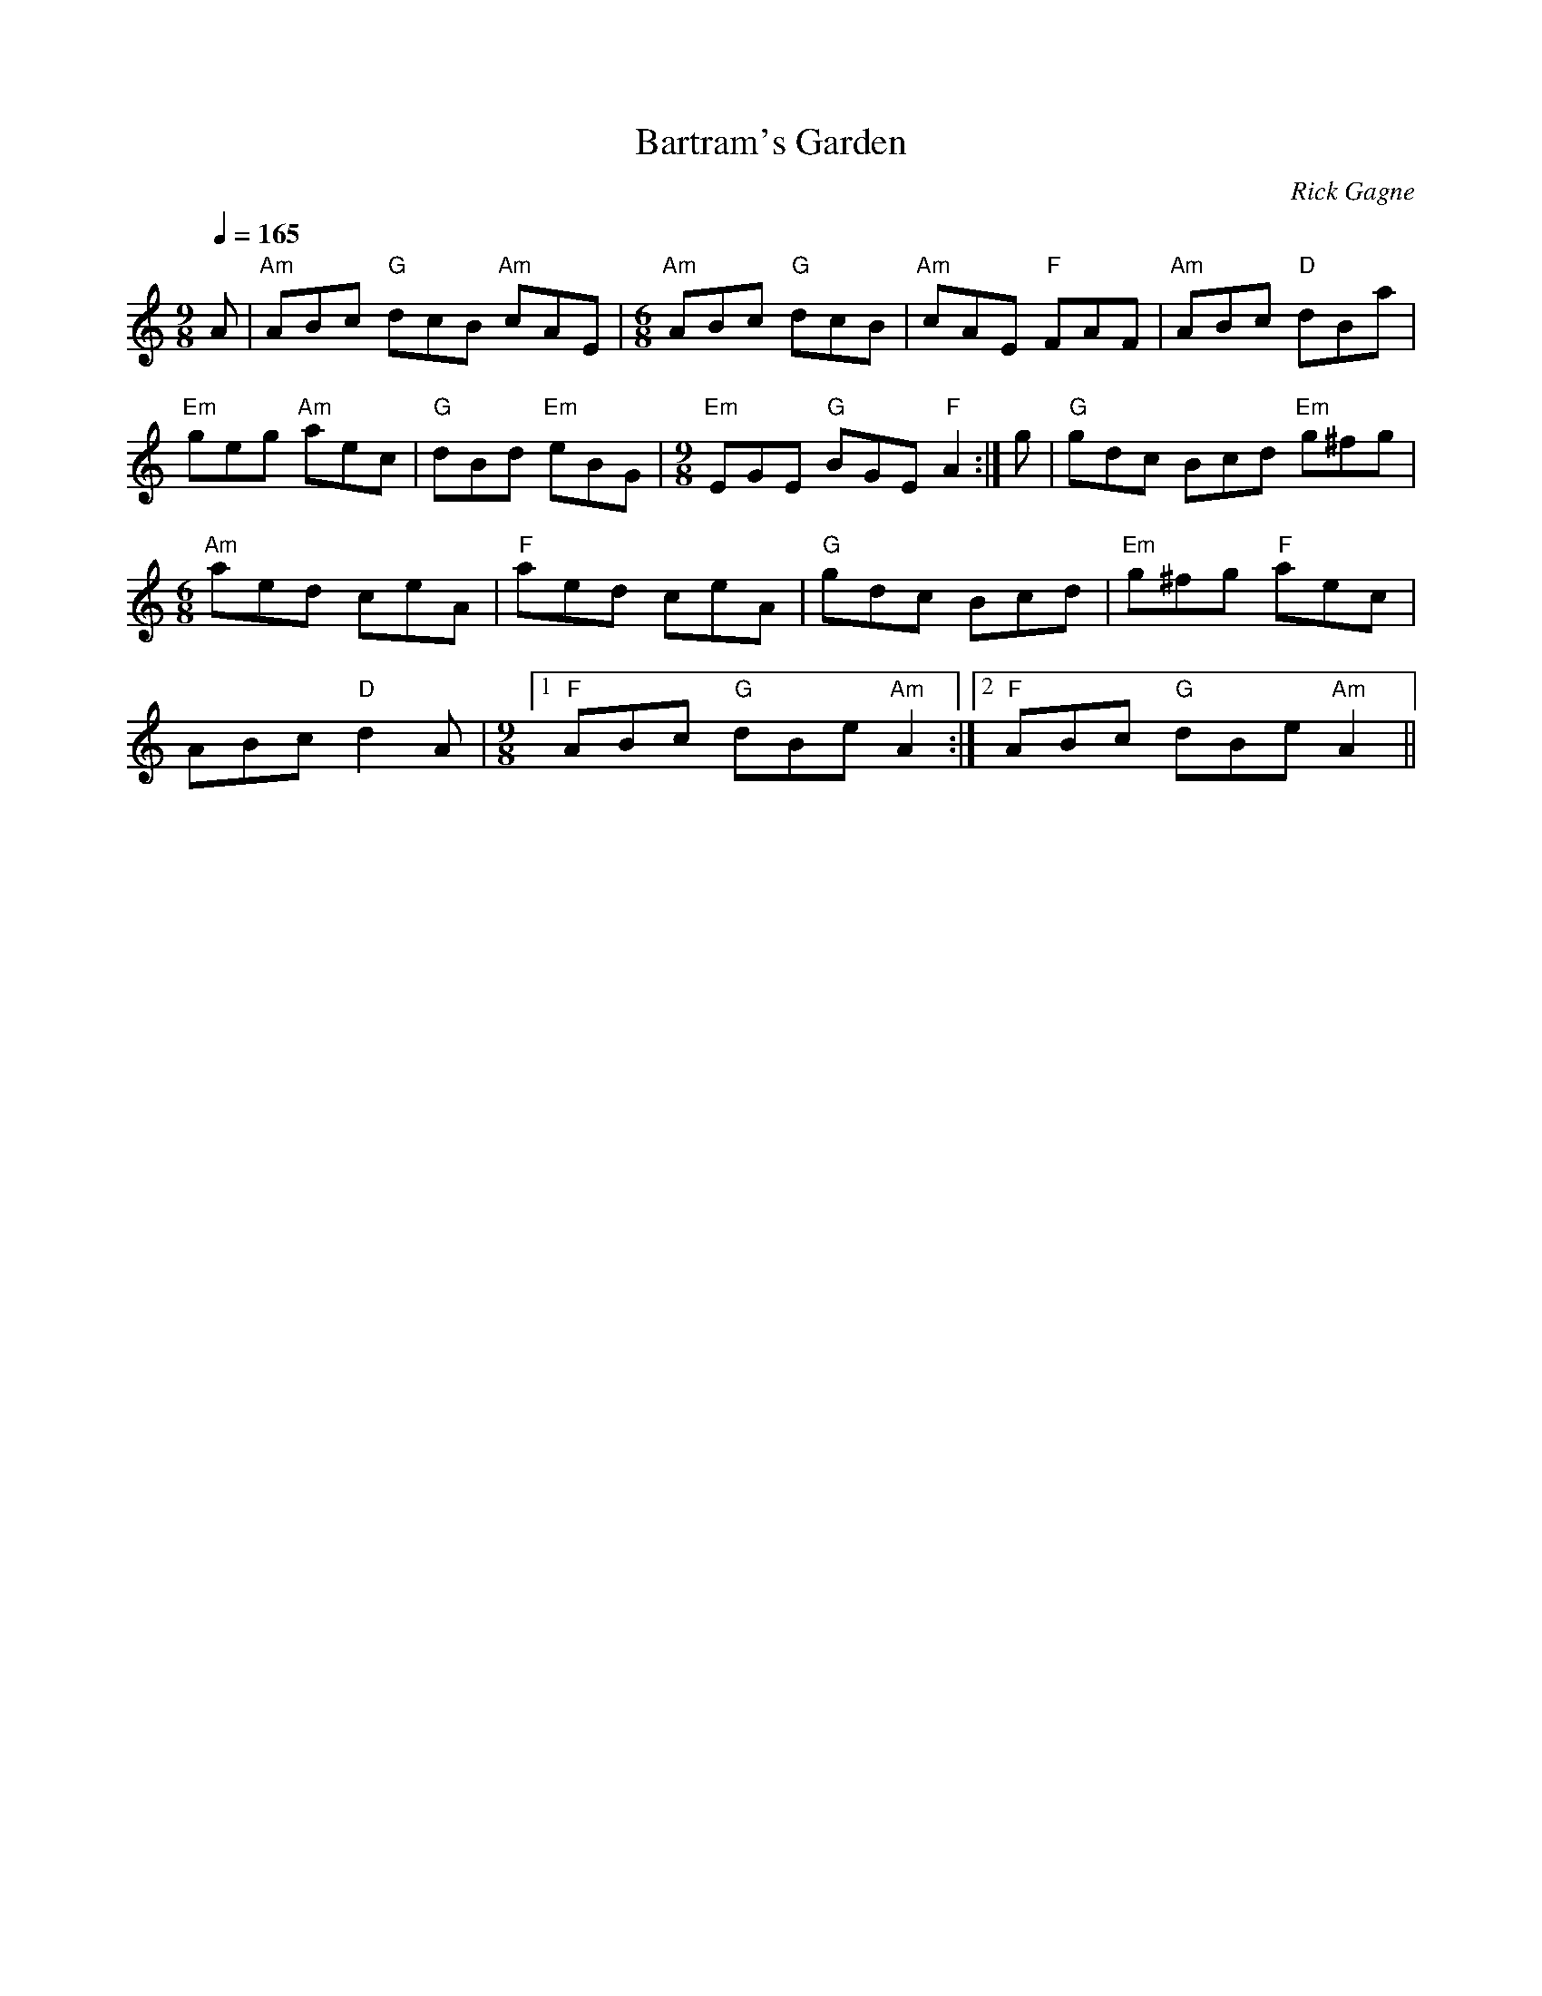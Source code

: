 X:1
T: Bartram's Garden
R: jig
C: Rick Gagne
N: 1989 on tenor banjo
N: meter switches between 9/8 and 6/8 time, but it's double jig length
M: 9/8
Q: 1/4=165
K: Am
A | "Am"ABc "G"dcB "Am"cAE |[M: 6/8] "Am"ABc "G"dcB | "Am"cAE "F"FAF |\
"Am"ABc "D"dBa |
"Em"geg "Am"aec | "G"dBd "Em"eBG |[M: 9/8]"Em"EGE "G"BGE "F"A2 :|g |\
"G"gdc Bcd "Em"g^fg |
[M: 6/8] "Am"aed ceA | "F"aed ceA | "G"gdc Bcd | "Em"g^fg "F"aec |
ABc "D"d2A |[M: 9/8] [1 "F"ABc "G"dBe "Am"A2 :|2 "F"ABc "G"dBe "Am"A2 ||
